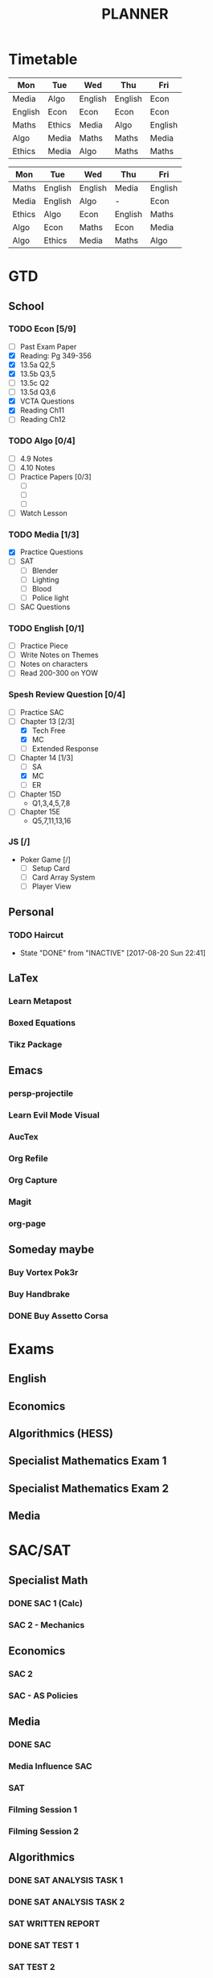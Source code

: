 #+TITLE: PLANNER


* Timetable
  
#+NAME: Week_1
| Mon     | Tue    | Wed     | Thu     | Fri     |
|---------+--------+---------+---------+---------|
| Media   | Algo   | English | English | Econ    |
| English | Econ   | Econ    | Econ    | Econ    |
| Maths   | Ethics | Media   | Algo    | English |
| Algo    | Media  | Maths   | Maths   | Media   |
| Ethics  | Media  | Algo    | Maths   | Maths   |


#+NAME: Week_2
| Mon    | Tue     | Wed     | Thu     | Fri     |
|--------+---------+---------+---------+---------|
| Maths  | English | English | Media   | English |
| Media  | English | Algo    | -       | Econ    |
| Ethics | Algo    | Econ    | English | Maths   |
| Algo   | Econ    | Maths   | Econ    | Media   |
| Algo   | Ethics  | Media   | Maths   | Algo    |

* GTD
  
** School

*** TODO Econ [5/9]
  - [ ] Past Exam Paper
  - [X] Reading: Pg 349-356
  - [X] 13.5a Q2,5
  - [X] 13.5b Q3,5
  - [ ] 13.5c Q2
  - [ ] 13.5d Q3,6
  - [X] VCTA Questions
  - [X] Reading Ch11
  - [ ] Reading Ch12
*** TODO Algo [0/4]
- [ ] 4.9 Notes
- [ ] 4.10 Notes
- [ ] Practice Papers [0/3]
  - [ ]
  - [ ]
  - [ ] 
- [ ] Watch Lesson

*** TODO Media [1/3]
    :LOGBOOK:
    CLOCK: [2017-09-03 Sun 15:41]--[2017-09-03 Sun 16:07] =>  0:26
    :END:
- [X] Practice Questions
- [ ] SAT
  - [ ] Blender
  - [ ] Lighting
  - [ ] Blood
  - [ ] Police light
- [ ] SAC Questions

*** TODO English [0/1]
- [ ] Practice Piece
- [ ] Write Notes on Themes
- [ ] Notes on characters
- [ ] Read 200-300 on YOW

*** Spesh Review Question [0/4]
    :LOGBOOK:
    CLOCK: [2017-09-03 Sun 18:55]--[2017-09-03 Sun 19:30] =>  0:35
    CLOCK: [2017-09-03 Sun 16:20]--[2017-09-03 Sun 17:30] =>  1:10
    :END:
- [ ] Practice SAC
- [-] Chapter 13 [2/3]
  - [X] Tech Free
  - [X] MC
  - [ ] Extended Response
- [-] Chapter 14 [1/3]
  - [ ] SA
  - [X] MC
  - [ ] ER
- [ ] Chapter 15D
  - Q1,3,4,5,7,8
- [ ] Chapter 15E
  - Q5,7,11,13,16

*** JS [/]
- Poker Game [/]
  - [ ] Setup Card
  - [ ] Card Array System
  - [ ] Player View

** Personal

*** TODO Haircut
    SCHEDULED: <2017-09-02 Sat +4w>
    - State "DONE"       from "INACTIVE"   [2017-08-20 Sun 22:41]
    :PROPERTIES:
    :LAST_REPEAT: [2017-08-20 Sun 22:41]
    :END:

** LaTex
   
*** Learn Metapost
*** Boxed Equations

*** Tikz Package

** Emacs

*** persp-projectile	 
*** Learn Evil Mode Visual
*** AucTex

*** Org Refile

*** Org Capture

*** Magit

*** 

*** 

*** org-page

** Someday maybe

*** Buy Vortex Pok3r

*** Buy Handbrake

*** DONE Buy Assetto Corsa

* Exams

** English
   SCHEDULED: <2017-11-01 Wed 9:00-12:15>

** Economics
   SCHEDULED: <2017-11-02 Thu 14:00-16:15>

** Algorithmics (HESS)
   SCHEDULED: <2017-11-06 Mon 11:45-14:00>

** Specialist Mathematics Exam 1
   SCHEDULED: <2017-11-10 Fri 9:00-10:15>

** Specialist Mathematics Exam 2
   SCHEDULED: <2017-11-13 Mon 15:00-17:15>

** Media
   SCHEDULED: <2017-11-20 Mon 15:00-17:15>

   
* SAC/SAT

** Specialist Math

*** DONE SAC 1 (Calc)
    SCHEDULED: <2017-08-11 Fri>
*** SAC 2 - Mechanics
    SCHEDULED: <2017-09-14 Thu>

** Economics

*** SAC 2
    SCHEDULED: <2017-09-07 Thu>
*** SAC - AS Policies
    SCHEDULED: <2017-09-21 Thu>

** Media 

*** DONE SAC
    CLOSED: [2017-08-09 Wed 18:21] SCHEDULED: <2017-08-07 Mon>
    
*** Media Influence SAC
    SCHEDULED: <2017-09-07 Thu>

*** SAT
    SCHEDULED: <2017-09-18 Mon>
*** Filming Session 1
    SCHEDULED: <2017-09-14 Thu>
*** Filming Session 2
    SCHEDULED: <2017-09-18 Mon>

** Algorithmics

*** DONE SAT ANALYSIS TASK 1
    CLOSED: [2017-08-06 Sun 13:19] DEADLINE: <2017-08-04 Fri>

*** DONE SAT ANALYSIS TASK 2
    DEADLINE: <2017-08-25 Fri> SCHEDULED: <2017-08-21 Mon>

*** SAT WRITTEN REPORT
    SCHEDULED: <2017-09-18 Mon> DEADLINE: <2017-09-22 Fri>

*** DONE SAT TEST 1
    SCHEDULED: <2017-08-30 Wed 14:00>

*** SAT TEST 2
    SCHEDULED: <2017-09-14 Thu 11:15>

*** SAT TEST 3
    SCHEDULED: <2017-10-11 Wed 14:00>



** Ethics

*** DONE SAC RESIT
    CLOSED: [2017-08-03 Thu 17:48] SCHEDULED: <2017-08-02 Wed 14:00>

** English

*** DONE [[file:english.org::*Hurdle%20Task%201][Hurdle Task 1]]
    CLOSED: [2017-08-09 Wed 18:21] DEADLINE: <2017-08-09 Wed>
 


*** SAC COMPARISON
    SCHEDULED: <2017-09-12 Tue>




   


    
